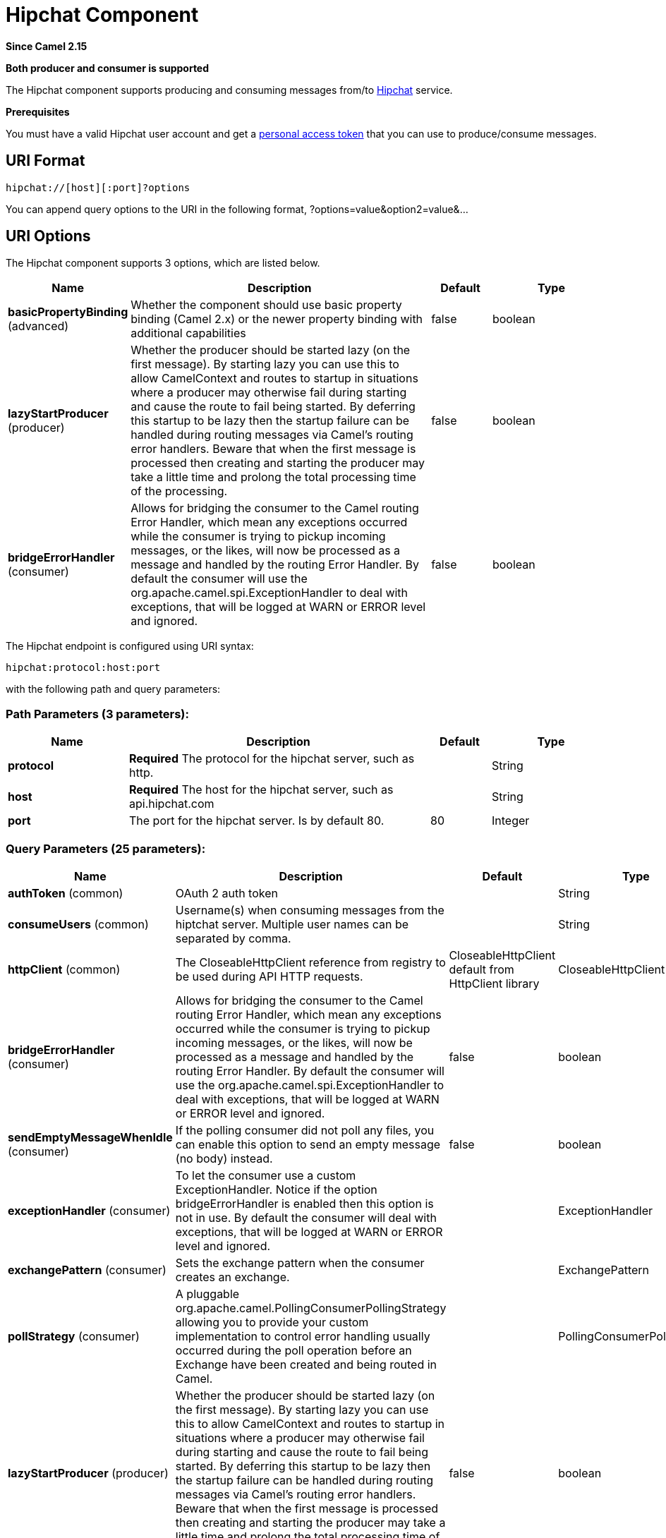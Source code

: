 [[hipchat-component]]
= Hipchat Component

*Since Camel 2.15*

// HEADER START
*Both producer and consumer is supported*
// HEADER END

The Hipchat component supports producing and consuming messages from/to
https://www.hipchat.com[Hipchat] service.

*Prerequisites*

You must have a valid Hipchat user account and get a
https://www.hipchat.com/account/api[personal access token] that you can
use to produce/consume messages.


== URI Format

[source,java]
-------------------------------
hipchat://[host][:port]?options
-------------------------------

You can append query options to the URI in the following format,
?options=value&option2=value&...

== URI Options


// component options: START
The Hipchat component supports 3 options, which are listed below.



[width="100%",cols="2,5,^1,2",options="header"]
|===
| Name | Description | Default | Type
| *basicPropertyBinding* (advanced) | Whether the component should use basic property binding (Camel 2.x) or the newer property binding with additional capabilities | false | boolean
| *lazyStartProducer* (producer) | Whether the producer should be started lazy (on the first message). By starting lazy you can use this to allow CamelContext and routes to startup in situations where a producer may otherwise fail during starting and cause the route to fail being started. By deferring this startup to be lazy then the startup failure can be handled during routing messages via Camel's routing error handlers. Beware that when the first message is processed then creating and starting the producer may take a little time and prolong the total processing time of the processing. | false | boolean
| *bridgeErrorHandler* (consumer) | Allows for bridging the consumer to the Camel routing Error Handler, which mean any exceptions occurred while the consumer is trying to pickup incoming messages, or the likes, will now be processed as a message and handled by the routing Error Handler. By default the consumer will use the org.apache.camel.spi.ExceptionHandler to deal with exceptions, that will be logged at WARN or ERROR level and ignored. | false | boolean
|===
// component options: END






// endpoint options: START
The Hipchat endpoint is configured using URI syntax:

----
hipchat:protocol:host:port
----

with the following path and query parameters:

=== Path Parameters (3 parameters):


[width="100%",cols="2,5,^1,2",options="header"]
|===
| Name | Description | Default | Type
| *protocol* | *Required* The protocol for the hipchat server, such as http. |  | String
| *host* | *Required* The host for the hipchat server, such as api.hipchat.com |  | String
| *port* | The port for the hipchat server. Is by default 80. | 80 | Integer
|===


=== Query Parameters (25 parameters):


[width="100%",cols="2,5,^1,2",options="header"]
|===
| Name | Description | Default | Type
| *authToken* (common) | OAuth 2 auth token |  | String
| *consumeUsers* (common) | Username(s) when consuming messages from the hiptchat server. Multiple user names can be separated by comma. |  | String
| *httpClient* (common) | The CloseableHttpClient reference from registry to be used during API HTTP requests. | CloseableHttpClient default from HttpClient library | CloseableHttpClient
| *bridgeErrorHandler* (consumer) | Allows for bridging the consumer to the Camel routing Error Handler, which mean any exceptions occurred while the consumer is trying to pickup incoming messages, or the likes, will now be processed as a message and handled by the routing Error Handler. By default the consumer will use the org.apache.camel.spi.ExceptionHandler to deal with exceptions, that will be logged at WARN or ERROR level and ignored. | false | boolean
| *sendEmptyMessageWhenIdle* (consumer) | If the polling consumer did not poll any files, you can enable this option to send an empty message (no body) instead. | false | boolean
| *exceptionHandler* (consumer) | To let the consumer use a custom ExceptionHandler. Notice if the option bridgeErrorHandler is enabled then this option is not in use. By default the consumer will deal with exceptions, that will be logged at WARN or ERROR level and ignored. |  | ExceptionHandler
| *exchangePattern* (consumer) | Sets the exchange pattern when the consumer creates an exchange. |  | ExchangePattern
| *pollStrategy* (consumer) | A pluggable org.apache.camel.PollingConsumerPollingStrategy allowing you to provide your custom implementation to control error handling usually occurred during the poll operation before an Exchange have been created and being routed in Camel. |  | PollingConsumerPollStrategy
| *lazyStartProducer* (producer) | Whether the producer should be started lazy (on the first message). By starting lazy you can use this to allow CamelContext and routes to startup in situations where a producer may otherwise fail during starting and cause the route to fail being started. By deferring this startup to be lazy then the startup failure can be handled during routing messages via Camel's routing error handlers. Beware that when the first message is processed then creating and starting the producer may take a little time and prolong the total processing time of the processing. | false | boolean
| *basicPropertyBinding* (advanced) | Whether the endpoint should use basic property binding (Camel 2.x) or the newer property binding with additional capabilities | false | boolean
| *synchronous* (advanced) | Sets whether synchronous processing should be strictly used, or Camel is allowed to use asynchronous processing (if supported). | false | boolean
| *backoffErrorThreshold* (scheduler) | The number of subsequent error polls (failed due some error) that should happen before the backoffMultipler should kick-in. |  | int
| *backoffIdleThreshold* (scheduler) | The number of subsequent idle polls that should happen before the backoffMultipler should kick-in. |  | int
| *backoffMultiplier* (scheduler) | To let the scheduled polling consumer backoff if there has been a number of subsequent idles/errors in a row. The multiplier is then the number of polls that will be skipped before the next actual attempt is happening again. When this option is in use then backoffIdleThreshold and/or backoffErrorThreshold must also be configured. |  | int
| *delay* (scheduler) | Milliseconds before the next poll. | 5000 | long
| *greedy* (scheduler) | If greedy is enabled, then the ScheduledPollConsumer will run immediately again, if the previous run polled 1 or more messages. | false | boolean
| *initialDelay* (scheduler) | Milliseconds before the first poll starts. You can also specify time values using units, such as 60s (60 seconds), 5m30s (5 minutes and 30 seconds), and 1h (1 hour). | 1000 | long
| *repeatCount* (scheduler) | Specifies a maximum limit of number of fires. So if you set it to 1, the scheduler will only fire once. If you set it to 5, it will only fire five times. A value of zero or negative means fire forever. | 0 | long
| *runLoggingLevel* (scheduler) | The consumer logs a start/complete log line when it polls. This option allows you to configure the logging level for that. | TRACE | LoggingLevel
| *scheduledExecutorService* (scheduler) | Allows for configuring a custom/shared thread pool to use for the consumer. By default each consumer has its own single threaded thread pool. |  | ScheduledExecutorService
| *scheduler* (scheduler) | To use a cron scheduler from either camel-spring or camel-quartz component | none | String
| *schedulerProperties* (scheduler) | To configure additional properties when using a custom scheduler or any of the Quartz, Spring based scheduler. |  | Map
| *startScheduler* (scheduler) | Whether the scheduler should be auto started. | true | boolean
| *timeUnit* (scheduler) | Time unit for initialDelay and delay options. | MILLISECONDS | TimeUnit
| *useFixedDelay* (scheduler) | Controls if fixed delay or fixed rate is used. See ScheduledExecutorService in JDK for details. | true | boolean
|===
// endpoint options: END
// spring-boot-auto-configure options: START
== Spring Boot Auto-Configuration

When using Spring Boot make sure to use the following Maven dependency to have support for auto configuration:

[source,xml]
----
<dependency>
  <groupId>org.apache.camel.springboot</groupId>
  <artifactId>camel-hipchat-starter</artifactId>
  <version>x.x.x</version>
  <!-- use the same version as your Camel core version -->
</dependency>
----


The component supports 4 options, which are listed below.



[width="100%",cols="2,5,^1,2",options="header"]
|===
| Name | Description | Default | Type
| *camel.component.hipchat.basic-property-binding* | Whether the component should use basic property binding (Camel 2.x) or the newer property binding with additional capabilities | false | Boolean
| *camel.component.hipchat.bridge-error-handler* | Allows for bridging the consumer to the Camel routing Error Handler, which mean any exceptions occurred while the consumer is trying to pickup incoming messages, or the likes, will now be processed as a message and handled by the routing Error Handler. By default the consumer will use the org.apache.camel.spi.ExceptionHandler to deal with exceptions, that will be logged at WARN or ERROR level and ignored. | false | Boolean
| *camel.component.hipchat.enabled* | Whether to enable auto configuration of the hipchat component. This is enabled by default. |  | Boolean
| *camel.component.hipchat.lazy-start-producer* | Whether the producer should be started lazy (on the first message). By starting lazy you can use this to allow CamelContext and routes to startup in situations where a producer may otherwise fail during starting and cause the route to fail being started. By deferring this startup to be lazy then the startup failure can be handled during routing messages via Camel's routing error handlers. Beware that when the first message is processed then creating and starting the producer may take a little time and prolong the total processing time of the processing. | false | Boolean
|===
// spring-boot-auto-configure options: END







== Scheduled Poll Consumer

This component implements the
ScheduledPollConsumer. Only the last message
from the provided 'consumeUsers' are retrieved and sent as Exchange
body. If you do not want the same message to be retrieved again when
there are no new messages on next poll then you can add the
idempotent consumer as shown below. All
the options on the ScheduledPollConsumer can
also be used for more control on the consumer.

[source,java]
---------------------------------------------------------------------------------
@Override
public void configure() throws Exception {
 String hipchatEndpointUri = "hipchat://?authToken=XXXX&consumeUsers=@Joe,@John";
 from(hipchatEndpointUri)
  .idempotentConsumer(
    simple("${in.header.HipchatMessageDate} ${in.header.HipchatFromUser}"),
    MemoryIdempotentRepository.memoryIdempotentRepository(200)
  )
  .to("mock:result");
}
---------------------------------------------------------------------------------

=== Message headers set by the Hipchat consumer

[width="100%",cols="10%,10%,10%,70%",options="header",]
|=======================================================================

|*Header* |*Constant* |*Type* |*Description*

|HipchatFromUser |HipchatConstants.FROM_USER |_String_ |The body has the message that was sent from this user to the owner of
authToken

|HipchatMessageDate |HipchatConstants.MESSAGE_DATE |_String_ |The date message was sent. The format is ISO-8601 as present in the
Hipchat https://www.hipchat.com/docs/apiv2/method/view_recent_privatechat_history[response].

|HipchatFromUserResponseStatus |HipchatConstants.FROM_USER_RESPONSE_STATUS  |_http://hc.apache.org/httpcomponents-core-4.2.x/httpcore/apidocs/org/apache/http/StatusLine.html[StatusLine]_
The status of the API response received.
|=======================================================================

== Hipchat Producer

Producer can send messages to both Room's and User's simultaneously. The
body of the exchange is sent as message. Sample usage is shown below.
Appropriate headers needs to be set.

[source,java]
----------------------------------------------------------
@Override
 public void configure() throws Exception {
  String hipchatEndpointUri = "hipchat://?authToken=XXXX";
  from("direct:start")
   .to(hipchatEndpointUri)
   .to("mock:result");
 }
----------------------------------------------------------

=== Message headers evaluated by the Hipchat producer

[width="100%",cols="10%,10%,10%,70%",options="header",]
|=======================================================================

|*Header* |*Constant* |*Type* |*Description*

|HipchatToUser |HipchatConstants.TO_USER |_String_ |The Hipchat user to which the message needs to be sent.

|HipchatToRoom |HipchatConstants.TO_ROOM |_String_ |The Hipchat room to which the message needs to be sent.

|HipchatMessageFormat |HipchatConstants.MESSAGE_FORMAT |String |Valid formats are 'text' or 'html'. *Default: 'text'*

|HipchatMessageBackgroundColor |HipchatConstants.MESSAGE_BACKGROUND_COLOR |_String_ |Valid color values are 'yellow', 'green', 'red', 'purple', 'gray',
'random'. *Default: 'yellow' (Room Only)* 

|HipchatTriggerNotification |HipchatConstants.TRIGGER_NOTIFY |_String_ |Valid values are 'true' or 'false'. Whether this message should trigger
a user notification (change the tab color, play a sound, notify mobile
phones, etc). *Default: 'false' (Room Only)*
|=======================================================================

=== Message headers set by the Hipchat producer

[width="100%",cols="10%,10%,10%,70%",options="header",]
|=======================================================================

|*Header* |*Constant* |*Type* |*Description*

|HipchatToUserResponseStatus |HipchatConstants.TO_USER_RESPONSE_STATUS |_http://hc.apache.org/httpcomponents-core-4.2.x/httpcore/apidocs/org/apache/http/StatusLine.html[StatusLine]_
The status of the API response received when message sent to the user.

|HipchatFromUserResponseStatus |HipchatConstants.TO_ROOM_RESPONSE_STATUS |_http://hc.apache.org/httpcomponents-core-4.2.x/httpcore/apidocs/org/apache/http/StatusLine.html[StatusLine]_ |The status of the API response received when message sent to the room.
|=======================================================================

=== Configuring Http Client

The HipChat component allow your own `HttpClient` configuration. This can be done by defining a reference for `CloseableHttpClient` in the http://camel.apache.org/registry.html[registry] (e.g. Spring Context) and then, set the parameter during the Endpoint definition, for example: `hipchat:http://api.hipchat.com?httpClient=#myHttpClient`.

[source,java]
------------------------------------------
CloseableHttpClient httpclient = HttpClients.custom()
    .setConnectionManager(connManager)
    .setDefaultCookieStore(cookieStore)
    .setDefaultCredentialsProvider(credentialsProvider)
    .setProxy(new HttpHost("myproxy", 8080))
    .setDefaultRequestConfig(defaultRequestConfig)
    .build();
------------------------------------------

To see more information about Http Client configuration, please check the https://hc.apache.org/httpcomponents-client-ga/examples.html[official documentation].
 

=== Dependencies

Maven users will need to add the following dependency to their pom.xml.

*pom.xml*

[source,xml]
------------------------------------------
<dependency>
    <groupId>org.apache.camel</groupId>
    <artifactId>camel-hipchat</artifactId>
    <version>${camel-version}</version>
</dependency>
------------------------------------------

where `$\{camel-version\}` must be replaced by the actual version of Camel.
